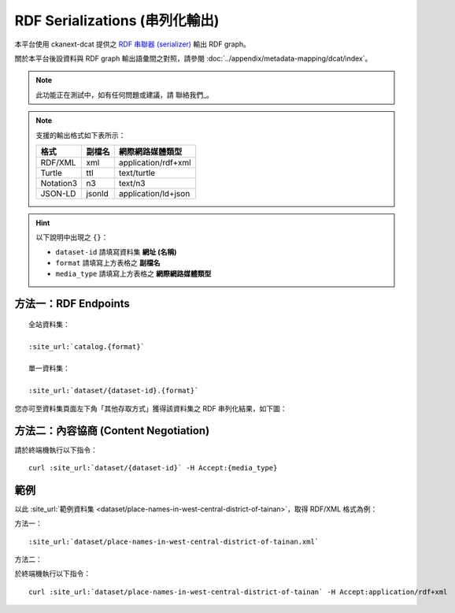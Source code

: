 RDF Serializations (串列化輸出)
===============================

本平台使用 ckanext-dcat 提供之 `RDF 串聯器 (serializer) <https://github.com/ckan/ckanext-dcat/tree/v1.1.0#rdf-dcat-serializer>`_ 輸出 RDF graph。

關於本平台後設資料與 RDF graph 輸出語彙間之對照，請參閱 :doc:`../appendix/metadata-mapping/dcat/index`。

.. note::

   此功能正在測試中，如有任何問題或建議，請 聯絡我們_。

.. note::

   支援的輸出格式如下表所示：

   ========= ========= ===================
   格式      副檔名    網際網路媒體類型
   ========= ========= ===================
   RDF/XML   xml       application/rdf+xml
   Turtle    ttl       text/turtle
   Notation3 n3        text/n3
   JSON-LD   jsonld    application/ld+json
   ========= ========= ===================

.. hint::

   以下說明中出現之 ``{}``：

   * ``dataset-id`` 請填寫資料集 **網址 (名稱)**
   * ``format`` 請填寫上方表格之 **副檔名**
   * ``media_type`` 請填寫上方表格之 **網際網路媒體類型**

方法一：RDF Endpoints
----------------------

.. parsed-literal::

   全站資料集：

   :site_url:`catalog.{format}`

   單一資料集：

   :site_url:`dataset/{dataset-id}.{format}`

您亦可至資料集頁面左下角「其他存取方式」獲得該資料集之 RDF 串列化結果，如下圖：

.. image:: /images/rdf_serializations.png

方法二：內容協商 (Content Negotiation)
--------------------------------------

請於終端機執行以下指令：

.. parsed-literal::

   curl :site_url:`dataset/{dataset-id}` -H Accept:{media_type}

範例
----

以此 :site_url:`範例資料集 <dataset/place-names-in-west-central-district-of-tainan>`，取得 RDF/XML 格式為例：

方法一：

.. parsed-literal::

   :site_url:`dataset/place-names-in-west-central-district-of-tainan.xml`

方法二：

於終端機執行以下指令：

.. parsed-literal::

   curl :site_url:`dataset/place-names-in-west-central-district-of-tainan` -H Accept:application/rdf+xml
